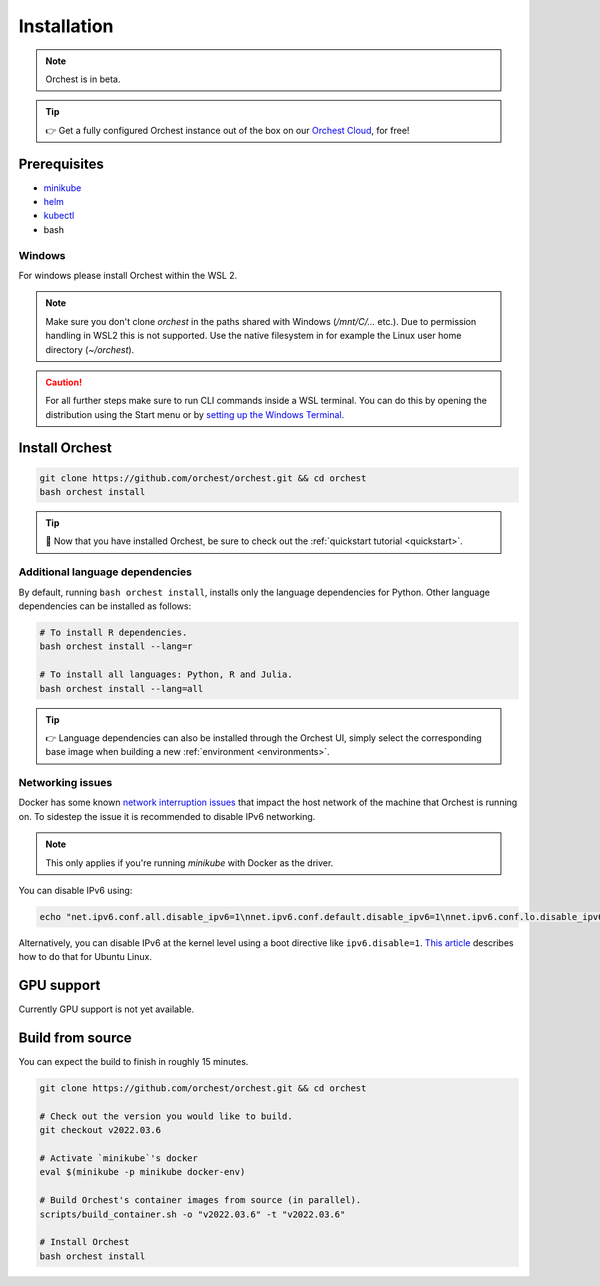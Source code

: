 .. _installation:

Installation
============

.. note::
   Orchest is in beta.

.. tip::
   👉 Get a fully configured Orchest instance out of the box on our `Orchest Cloud
   <https://cloud.orchest.io/signup>`_, for free!

Prerequisites
-------------

* `minikube <https://minikube.sigs.k8s.io/docs/start/>`_
* `helm <https://helm.sh/docs/intro/install/>`_
* `kubectl <https://kubernetes.io/docs/tasks/tools/#kubectl>`_
* bash

Windows
~~~~~~~
For windows please install Orchest within the WSL 2.

.. note::
   Make sure you don't clone `orchest` in the paths shared with Windows (`/mnt/C/...` etc.).
   Due to permission handling in WSL2 this is not supported. Use the native filesystem in for example
   the Linux user home directory (`~/orchest`).

.. caution::
   For all further steps make sure to run CLI commands inside a WSL terminal. You can do this by
   opening the distribution using the Start menu or by `setting up the Windows Terminal
   <https://docs.microsoft.com/en-us/windows/wsl/setup/environment#set-up-windows-terminal>`_.

.. _regular installation:

Install Orchest
---------------
.. code-block:: bash

   git clone https://github.com/orchest/orchest.git && cd orchest
   bash orchest install

.. tip::
   🎉 Now that you have installed Orchest, be sure to check out the :ref:`quickstart tutorial
   <quickstart>`.

Additional language dependencies
~~~~~~~~~~~~~~~~~~~~~~~~~~~~~~~~
By default, running ``bash orchest install``, installs only the language dependencies for Python.
Other language dependencies can be installed as follows:

.. code-block:: bash

   # To install R dependencies.
   bash orchest install --lang=r

   # To install all languages: Python, R and Julia.
   bash orchest install --lang=all

.. tip::
   👉 Language dependencies can also be installed through the Orchest UI, simply select the
   corresponding base image when building a new :ref:`environment <environments>`.

Networking issues
~~~~~~~~~~~~~~~~~
Docker has some known `network interruption issues
<https://github.com/docker/for-linux/issues/914>`_ that impact the host network of the machine that
Orchest is running on. To sidestep the issue it is recommended to disable IPv6 networking.

.. note::
   This only applies if you're running `minikube` with Docker as the driver.

You can disable IPv6 using:

.. code-block:: bash

   echo "net.ipv6.conf.all.disable_ipv6=1\nnet.ipv6.conf.default.disable_ipv6=1\nnet.ipv6.conf.lo.disable_ipv6=1" | sudo tee -a /etc/sysctl.conf

Alternatively, you can disable IPv6 at the kernel level using a boot directive like
``ipv6.disable=1``.  `This article
<https://www.thegeekdiary.com/how-to-disable-ipv6-on-ubuntu-18-04-bionic-beaver-linux/>`_ describes
how to do that for Ubuntu Linux.

.. _installation gpu support:

GPU support
-----------
Currently GPU support is not yet available.


Build from source
-----------------
You can expect the build to finish in roughly 15 minutes.

.. code-block:: bash

   git clone https://github.com/orchest/orchest.git && cd orchest

   # Check out the version you would like to build.
   git checkout v2022.03.6

   # Activate `minikube`'s docker
   eval $(minikube -p minikube docker-env)

   # Build Orchest's container images from source (in parallel).
   scripts/build_container.sh -o "v2022.03.6" -t "v2022.03.6"

   # Install Orchest
   bash orchest install
